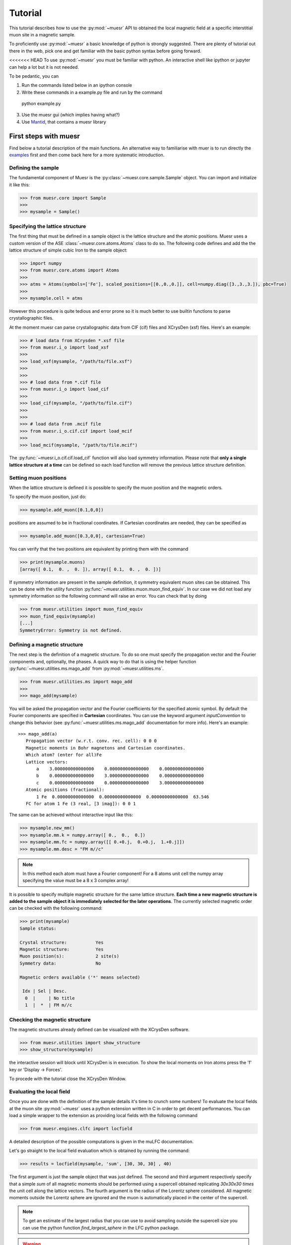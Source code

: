 Tutorial
========

This tutorial describes how to use the :py:mod:`~muesr` API to obtained
the local magnetic field at a specific interstitial muon site in a magnetic
sample.

To proficiently use :py:mod:`~muesr` a basic knowledge of python is
strongly suggested. There are plenty of tutorial out there in the web, pick
one and get familiar with the basic python syntax before going forward.

<<<<<<< HEAD
To use :py:mod:`~muesr` you must be familiar with python. An interactive shell like ipython or jupyter can help a lot but it is not needed.

To be pedantic, you can

1. Run the commands listed below in an ipython console
2. Write these commands in a example.py file and run by the command ::
  python example.py

3. Use the muesr gui (which implies having what?)
4. Use `Mantid <https://www.mantidproject.org/Main_Page>`_, that contains a muesr library



First steps with muesr
---------------------------
Find below a tutorial description of the main functions. An alternative way to familiarise with muer is to run directly the examples_ first and then come back here for a more systematic introduction.

.. _examples: ../html/Examples.html

Defining the sample
+++++++++++++++++++++++++++++++++

The fundamental component of Muesr is the :py:class:`~muesr.core.sample.Sample` object.
You can import and initialize it like this:

.. code-block:: python
    
    >>> from muesr.core import Sample
    >>>
    >>> mysample = Sample()

Specifying the lattice structure
++++++++++++++++++++++++++++++++++++

The first thing that must be defined in a sample object is the lattice structure
and the atomic positions. Muesr uses a custom version of the ASE :class:`~muesr.core.atoms.Atoms` class
to do so. 
The following code defines and add the the lattice structure of simple cubic Iron
to the sample object:

.. code-block:: python
    
    >>> import numpy
    >>> from muesr.core.atoms import Atoms
    >>> 
    >>> atms = Atoms(symbols=['Fe'], scaled_positions=[[0.,0.,0.]], cell=numpy.diag([3.,3.,3.]), pbc=True)
    >>> 
    >>> mysample.cell = atms
    
However this procedure is quite tedious and error prone so it is much better to use 
builtin functions to parse crystallographic files.

At the moment muesr can parse crystallographic data from CIF (cif) files
and XCrysDen (xsf) files.
Here's an example:

.. code-block:: python
    
    >>> # load data from XCrysden *.xsf file
    >>> from muesr.i_o import load_xsf
    >>> 
    >>> load_xsf(mysample, "/path/to/file.xsf")
    >>> 
    >>> 
    >>> # load data from *.cif file
    >>> from muesr.i_o import load_cif
    >>> 
    >>> load_cif(mysample, "/path/to/file.cif")
    >>> 
    >>> 
    >>> # load data from .mcif file
    >>> from muesr.i_o.cif.cif import load_mcif
    >>> 
    >>> load_mcif(mysample, "/path/to/file.mcif")


The :py:func:`~muesr.i_o.cif.cif.load_cif` function will also load symmetry information. 
Please note that **only a single lattice structure at a time** can be
defined so each load function will remove the previous lattice structure
definition.

Setting muon positions
++++++++++++++++++++++

When the lattice structure is defined it is possible to specify the
muon position and the magnetic orders.

To specify the muon position, just do:

.. code-block:: python
    
    >>> mysample.add_muon([0.1,0,0])
    
positions are assumed to be in fractional coordinates. If Cartesian coordinates
are needed, they can be specified as

.. code-block:: python
    
    >>> mysample.add_muon([0.3,0,0], cartesian=True)

You can verify that the two positions are equivalent by printing them with
the command

.. code-block:: python
    
    >>> print(mysample.muons)
    [array([ 0.1,  0. ,  0. ]), array([ 0.1,  0. ,  0. ])]

If symmetry information are present in the sample definition, it
symmetry equivalent muon sites can be obtained.
This can be done with the utility function :py:func:`~muesr.utilities.muon.muon_find_equiv`.
In our case we did not load any symmetry information so the 
following command will raise an error.
You can check that by doing

.. code-block:: python
    
    >>> from muesr.utilities import muon_find_equiv
    >>> muon_find_equiv(mysample)
    [...]
    SymmetryError: Symmetry is not defined.
    



Defining a magnetic structure
++++++++++++++++++++++++++++++

The next step is the definition of a magnetic structure. To do so one 
must specify the propagation vector and the Fourier components and, 
optionally, the phases.
A quick way to do that is using the helper function :py:func:`~muesr.utilities.ms.mago_add` from
:py:mod:`~muesr.utilities.ms`. 

.. code-block:: python
    
    >>> from muesr.utilities.ms import mago_add
    >>> 
    >>> mago_add(mysample)
    
You will be asked the propagation vector and the Fourier coefficients
for the specified atomic symbol. By default the Fourier components are
specified in **Cartesian** coordinates. You can use the keyword argument
`inputConvention` to change this behavior (see :py:func:`~muesr.utilities.ms.mago_add`
documentation for more info).
Here's an example::

     >>> mago_add(a)
        Propagation vector (w.r.t. conv. rec. cell): 0 0 0
        Magnetic moments in Bohr magnetons and Cartesian coordinates.
        Which atom? (enter for all)Fe
        Lattice vectors:
            a    3.000000000000000    0.000000000000000    0.000000000000000
            b    0.000000000000000    3.000000000000000    0.000000000000000
            c    0.000000000000000    0.000000000000000    3.000000000000000
        Atomic positions (fractional):
            1 Fe  0.00000000000000  0.00000000000000  0.00000000000000  63.546
        FC for atom 1 Fe (3 real, [3 imag]): 0 0 1
        
The same can be achieved without interactive input like this:

.. code-block:: python
    
    >>> mysample.new_mm()
    >>> mysample.mm.k = numpy.array([ 0.,  0.,  0.])
    >>> mysample.mm.fc = numpy.array([[ 0.+0.j,  0.+0.j,  1.+0.j]])
    >>> mysample.mm.desc = "FM m//c"

.. note::
   In this method each atom must have a Fourier component! For a 8 atoms
   unit cell the numpy array specifying the value must be a 8 x 3 complex
   array!
   


It is possible to specify multiple magnetic structure for the same lattice
structure. **Each time a new magnetic structure is added to the sample
object it is immediately selected for the later operations**.
The currently selected magnetic order can be checked with the following
command:

.. code-block:: python
    
    >>> print(mysample)
    Sample status: 
    
    Crystal structure:           Yes
    Magnetic structure:          Yes
    Muon position(s):            2 site(s)
    Symmetry data:               No
    
    Magnetic orders available ('*' means selected)
    
     Idx | Sel | Desc. 
      0  |     | No title
      1  |  *  | FM m//c



Checking the magnetic structure
+++++++++++++++++++++++++++++++

The magnetic structures already defined can be visualized with the XCrysDen
software.


.. code-block:: python

    >>> from muesr.utilities import show_structure
    >>> show_structure(mysample)

the interactive session will block until XCrysDen is in execution.
To show the local moments on Iron atoms press the 'f' key or 'Display -> Forces'.

.. image:: tutorial_xcrysden_forces.png
   :height: 370
   :width: 391
   :alt: XCrysden window showing Fe moments

To procede with the tutorial close the XCrysDen Window.



Evaluating the local field
++++++++++++++++++++++++++

Once you are done with the definition of the sample details it's time to
crunch some numbers!
To evaluate the local fields at the muon site :py:mod:`~muesr` uses a 
python extension written in C in order to get decent performances.
You can load a simple wrapper to the extension as providing local fields
with the following command 

.. code-block:: python

    >>> from muesr.engines.clfc import locfield

A detailed description of the possible computations is given in the 
muLFC documentation.

Let's go straight to the local field evaluation which is obtained by 
running the command: 

.. code-block:: python

    >>> results = locfield(mysample, 'sum', [30, 30, 30] , 40)

The first argument is just the sample object that was just defined.
The second and third argument respectively specify that
a simple *sum* of all magnetic moments should be performed using a supercell
obtained replicating  *30x30x30 times* the unit cell along the lattice vectors.
The fourth argument is the radius of the Lorentz sphere considered.
All magnetic moments outside the Lorentz sphere are ignored and
the muon is automatically placed in the center of the supercell.


.. note::
   To get an estimate of the largest radius that you can use to avoid 
   sampling outside the supercell size you can use the python
   function `find_largest_sphere` in the LFC python package.

.. warning::
   If the Lorentz sphere does not fit into the supercell, the results 
   obtained with this function are not accurate!


The `results` variable now contains a list of 
:py:class:`~muesr.core.magmodel.LocalField` objects.
However, if you print the `results` variable you'll see something that looks like
a numpy array: 

.. code-block:: python

    >>> print(results)
    [array([  3.83028907e-18,  -3.37919319e-18,  -3.42111893e+01]),
     array([  3.83028907e-18,  -3.37919319e-18,  -3.42111893e+01])]


    
these are the **total field** for the muon positions and the magnetic structure 
defined above. To access the various components you do: 

.. code-block:: python

    >>> results[0].Lorentz
    array([ 0.        ,  0.        ,  0.14355877])
    
    >>> results[0].Dipolar
    array([  3.83028907e-18,  -3.37919319e-18,  -3.43547481e+01])
    
    >>> results[0].Contact
    array([ 0.,  0.,  0.])


And you are done! Remember that all results are in Tesla units.

In the next tutorial we will discuss the Hyperfine Contact Field.

Saving for later use
++++++++++++++++++++


The current sample definition can be stored in a file with the following
command:

.. code-block:: python

    >>> from muesr.i_o import save_sample
    >>> save_sample(mysample, '/path/to/mysample.yaml')
    
and later loaded with 

.. code-block:: python

    >>> from muesr.i_o import load_sample
    >>> mysample_again = load_sample('/path/to/mysample.yaml')
    









